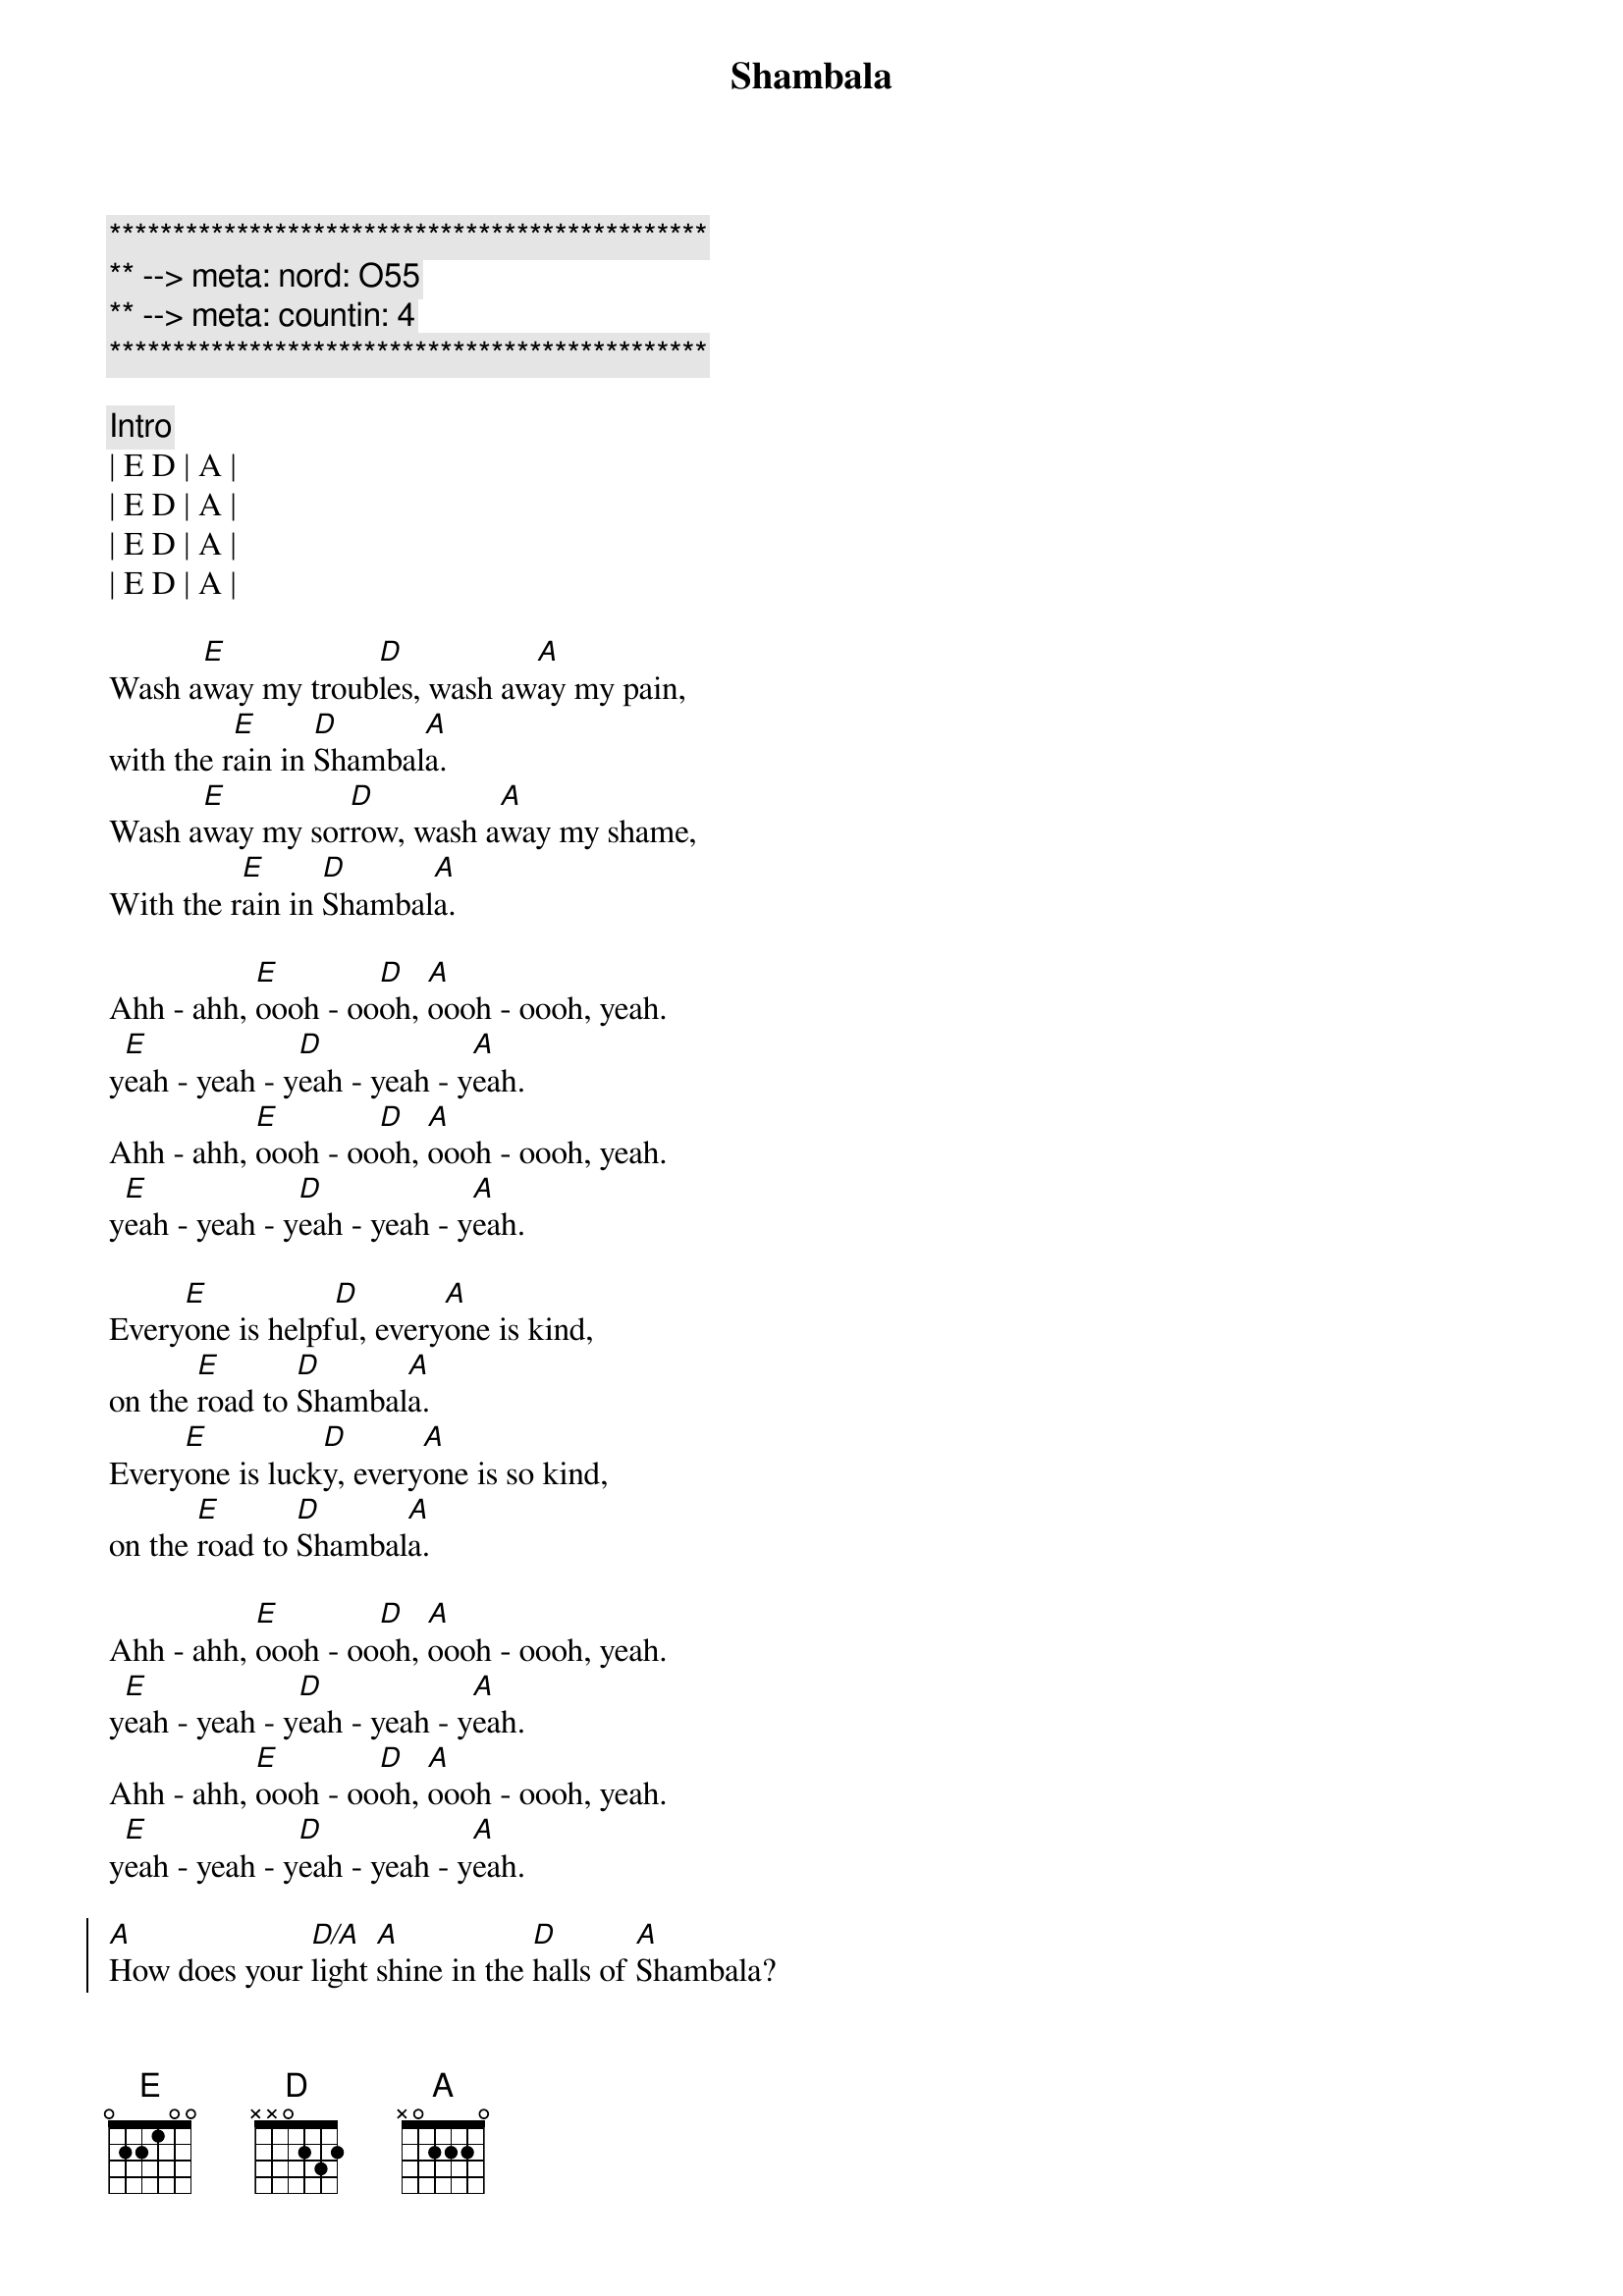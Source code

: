 {title: Shambala}
{artist: Three Dog Night}
{key: E}
{duration: 3:00}
{meta: nord: O55}
{meta: countin: 4}

{c:***********************************************}
{c:** --> meta: nord: O55}
{c:** --> meta: countin: 4}
{c:***********************************************}

{c:Intro}
| E D | A | 
| E D | A | 
| E D | A | 
| E D | A |

{start_of_verse}
Wash a[E]way my troub[D]les, wash aw[A]ay my pain,
with the r[E]ain in [D]Shambal[A]a.
Wash a[E]way my sor[D]row, wash a[A]way my shame,
With the r[E]ain in [D]Shambal[A]a.
{end_of_verse}

{start_of_verse}
Ahh - ahh, [E]oooh - oo[D]oh, [A]oooh - oooh, yeah.
y[E]eah - yeah - y[D]eah - yeah - y[A]eah.
Ahh - ahh, [E]oooh - oo[D]oh, [A]oooh - oooh, yeah.
y[E]eah - yeah - y[D]eah - yeah - y[A]eah.
{end_of_verse}

{start_of_verse}
Every[E]one is helpf[D]ul, every[A]one is kind,
on the [E]road to [D]Shambal[A]a.
Every[E]one is luck[D]y, every[A]one is so kind,
on the [E]road to [D]Shambal[A]a.
{end_of_verse}

{start_of_verse}
Ahh - ahh, [E]oooh - oo[D]oh, [A]oooh - oooh, yeah.
y[E]eah - yeah - y[D]eah - yeah - y[A]eah.
Ahh - ahh, [E]oooh - oo[D]oh, [A]oooh - oooh, yeah.
y[E]eah - yeah - y[D]eah - yeah - y[A]eah.
{end_of_verse}

{start_of_chorus}
[A]How does your [D/A]light [A]shine in the [D]halls of [A]Shambala?
[A]How does your [D/A]light [A]shine in the [D]halls of [A]Shambala?
{end_of_chorus}

{c:Interlude}
| E D | A | 
| E D | A | 
| E D | A | 
| E D | A |

{start_of_verse}
I can [E]tell my [D]sister, by the [A]flowers in her eyes,
on the [E]road to [D]Shambal[A]a.
I can [E]tell my [D]brother, by the [A]flowers in his eyes,
on the [E]road to [D]Shambal[A]a.
{end_of_verse}

{start_of_verse}
Ahh - ahh, [E]oooh - oo[D]oh, [A]oooh - oooh, yeah.
y[E]eah - yeah - y[D]eah - yeah - y[A]eah.
Ahh - ahh, [E]oooh - oo[D]oh, [A]oooh - oooh, yeah.
y[E]eah - yeah - y[D]eah - yeah - y[A]eah.
{end_of_verse}

{start_of_chorus}
[A]How does your [D/A]light [A]shine in the [D]halls of [A]Shambala?
[A]How does your [D/A]light [A]shine in the [D]halls of [A]Shambala? (Tell me how)

[A]How does your [D/A]light [A]shine in the [D]halls of [A]Shambala? (Tell me how)
[A]How does your [D/A]light [A]shine in the [D]halls of [A]Shambala?
{end_of_chorus}

{start_of_verse}
Ahh - ahh, [E]oooh - oo[D]oh, [A]oooh - oooh, yeah.
y[E]eah - yeah - y[D]eah - yeah - y[A]eah.
Ahh - ahh, [E]oooh - oo[D]oh, [A]oooh - oooh, yeah. 
y[E]eah - yeah - y[D]eah - yeah - y[A]eah.
Ahh - ahh, [E]oooh - oo[D]oh, [A]oooh - oooh, yeah. 
O[E]n the ro[D]ad to Sham[A]bala
Ahh - ahh, [E]oooh - oo[D]oh, [A]oooh - oooh, yeah. 
O[E]n the ro[D]ad to Sham[A]bala
{end_of_verse}

{c:Interlude}
| E D | A | E D | A | 
| E D | A | E D | A |
